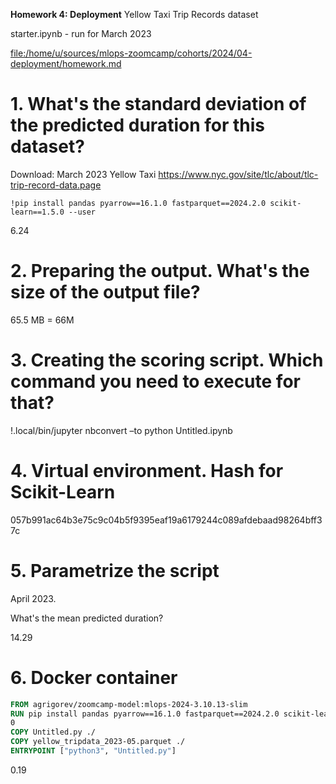 *Homework 4: Deployment*
Yellow Taxi Trip Records dataset

starter.ipynb - run for March 2023

[[file:/home/u/sources/mlops-zoomcamp/cohorts/2024/04-deployment/homework.md]]
* 1. What's the standard deviation of the predicted duration for this dataset?
Download: March 2023 Yellow Taxi https://www.nyc.gov/site/tlc/about/tlc-trip-record-data.page

: !pip install pandas pyarrow==16.1.0 fastparquet==2024.2.0 scikit-learn==1.5.0 --user

6.24

* 2. Preparing the output. What's the size of the output file?

65.5 MB = 66M

* 3. Creating the scoring script. Which command you need to execute for that?
!.local/bin/jupyter nbconvert --to python Untitled.ipynb
* 4. Virtual environment. Hash for Scikit-Learn

057b991ac64b3e75c9c04b5f9395eaf19a6179244c089afdebaad98264bff37c

* 5. Parametrize the script
April 2023.

What's the mean predicted duration?

14.29

* 6. Docker container
#+begin_src dockerfile
FROM agrigorev/zoomcamp-model:mlops-2024-3.10.13-slim
RUN pip install pandas pyarrow==16.1.0 fastparquet==2024.2.0 scikit-learn==1.5.\
0
COPY Untitled.py ./
COPY yellow_tripdata_2023-05.parquet ./
ENTRYPOINT ["python3", "Untitled.py"]
#+end_src


0.19
